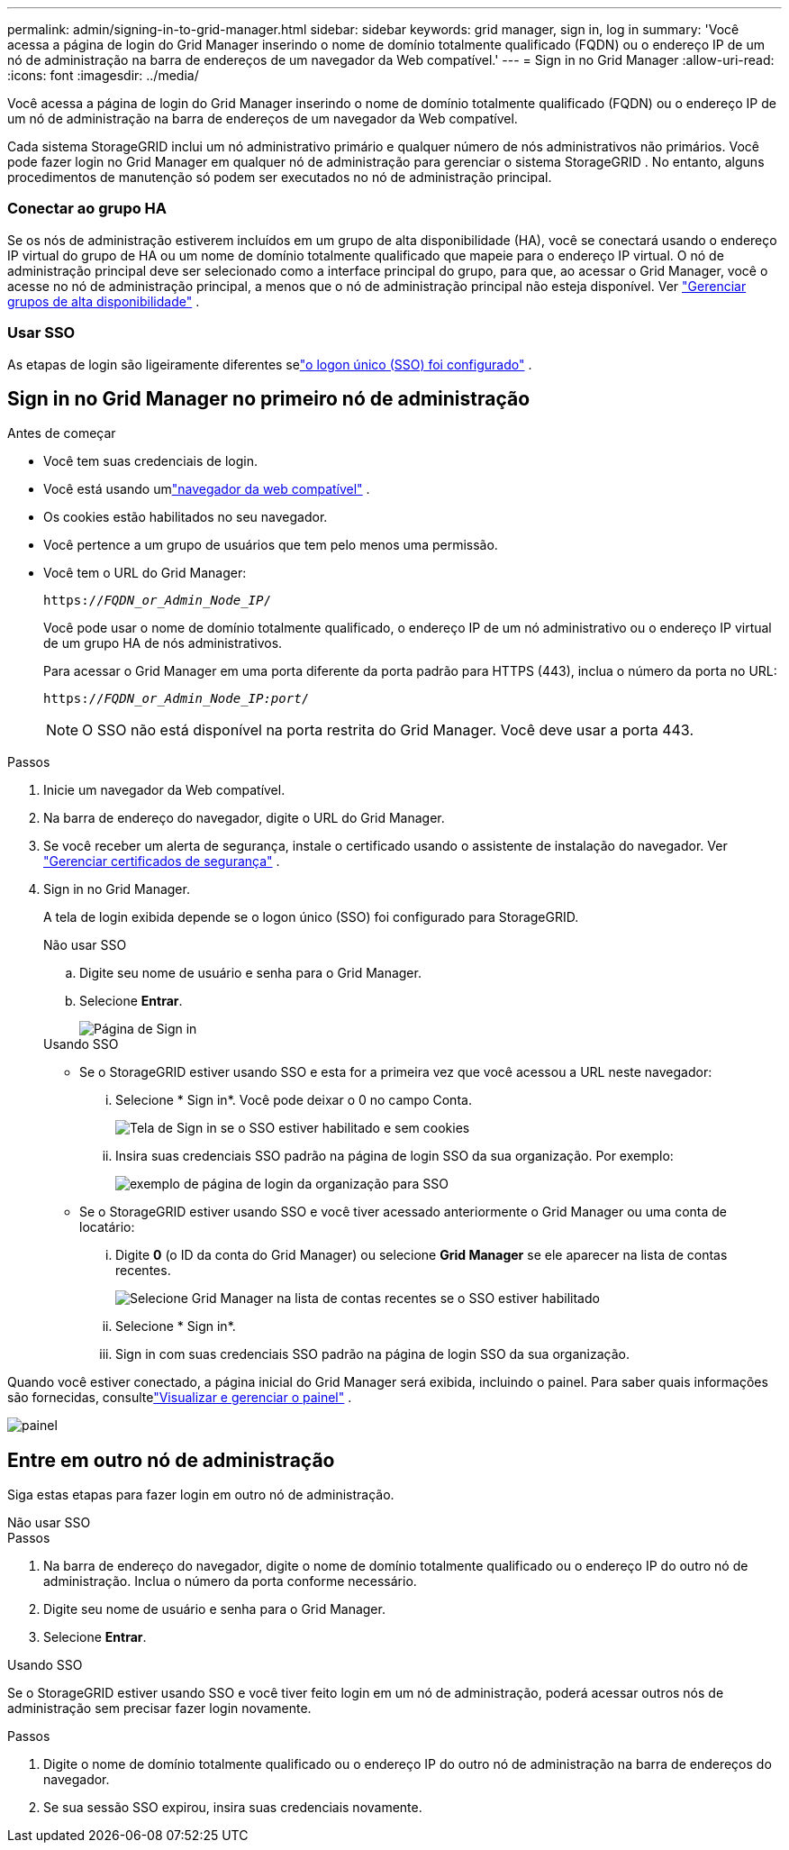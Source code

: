 ---
permalink: admin/signing-in-to-grid-manager.html 
sidebar: sidebar 
keywords: grid manager, sign in, log in 
summary: 'Você acessa a página de login do Grid Manager inserindo o nome de domínio totalmente qualificado (FQDN) ou o endereço IP de um nó de administração na barra de endereços de um navegador da Web compatível.' 
---
= Sign in no Grid Manager
:allow-uri-read: 
:icons: font
:imagesdir: ../media/


[role="lead"]
Você acessa a página de login do Grid Manager inserindo o nome de domínio totalmente qualificado (FQDN) ou o endereço IP de um nó de administração na barra de endereços de um navegador da Web compatível.

Cada sistema StorageGRID inclui um nó administrativo primário e qualquer número de nós administrativos não primários.  Você pode fazer login no Grid Manager em qualquer nó de administração para gerenciar o sistema StorageGRID .  No entanto, alguns procedimentos de manutenção só podem ser executados no nó de administração principal.



=== Conectar ao grupo HA

Se os nós de administração estiverem incluídos em um grupo de alta disponibilidade (HA), você se conectará usando o endereço IP virtual do grupo de HA ou um nome de domínio totalmente qualificado que mapeie para o endereço IP virtual.  O nó de administração principal deve ser selecionado como a interface principal do grupo, para que, ao acessar o Grid Manager, você o acesse no nó de administração principal, a menos que o nó de administração principal não esteja disponível. Ver link:managing-high-availability-groups.html["Gerenciar grupos de alta disponibilidade"] .



=== Usar SSO

As etapas de login são ligeiramente diferentes selink:configuring-sso.html["o logon único (SSO) foi configurado"] .



== Sign in no Grid Manager no primeiro nó de administração

.Antes de começar
* Você tem suas credenciais de login.
* Você está usando umlink:../admin/web-browser-requirements.html["navegador da web compatível"] .
* Os cookies estão habilitados no seu navegador.
* Você pertence a um grupo de usuários que tem pelo menos uma permissão.
* Você tem o URL do Grid Manager:
+
`https://_FQDN_or_Admin_Node_IP_/`

+
Você pode usar o nome de domínio totalmente qualificado, o endereço IP de um nó administrativo ou o endereço IP virtual de um grupo HA de nós administrativos.

+
Para acessar o Grid Manager em uma porta diferente da porta padrão para HTTPS (443), inclua o número da porta no URL:

+
`https://_FQDN_or_Admin_Node_IP:port_/`

+

NOTE: O SSO não está disponível na porta restrita do Grid Manager.  Você deve usar a porta 443.



.Passos
. Inicie um navegador da Web compatível.
. Na barra de endereço do navegador, digite o URL do Grid Manager.
. Se você receber um alerta de segurança, instale o certificado usando o assistente de instalação do navegador. Ver link:using-storagegrid-security-certificates.html["Gerenciar certificados de segurança"] .
. Sign in no Grid Manager.
+
A tela de login exibida depende se o logon único (SSO) foi configurado para StorageGRID.

+
[role="tabbed-block"]
====
.Não usar SSO
--
.. Digite seu nome de usuário e senha para o Grid Manager.
.. Selecione *Entrar*.
+
image::../media/sign_in_grid_manager_no_sso.png[Página de Sign in]



--
.Usando SSO
--
** Se o StorageGRID estiver usando SSO e esta for a primeira vez que você acessou a URL neste navegador:
+
... Selecione * Sign in*.  Você pode deixar o 0 no campo Conta.
+
image::../media/sso_sign_in_first_time.png[Tela de Sign in se o SSO estiver habilitado e sem cookies]

... Insira suas credenciais SSO padrão na página de login SSO da sua organização. Por exemplo:
+
image::../media/sso_organization_page.gif[exemplo de página de login da organização para SSO]



** Se o StorageGRID estiver usando SSO e você tiver acessado anteriormente o Grid Manager ou uma conta de locatário:
+
... Digite *0* (o ID da conta do Grid Manager) ou selecione *Grid Manager* se ele aparecer na lista de contas recentes.
+
image::../media/sign_in_grid_manager_sso.png[Selecione Grid Manager na lista de contas recentes se o SSO estiver habilitado]

... Selecione * Sign in*.
... Sign in com suas credenciais SSO padrão na página de login SSO da sua organização.




--
====


Quando você estiver conectado, a página inicial do Grid Manager será exibida, incluindo o painel.  Para saber quais informações são fornecidas, consultelink:../monitor/viewing-dashboard.html["Visualizar e gerenciar o painel"] .

image::../media/grid_manager_dashboard.png[painel]



== Entre em outro nó de administração

Siga estas etapas para fazer login em outro nó de administração.

[role="tabbed-block"]
====
.Não usar SSO
--
.Passos
. Na barra de endereço do navegador, digite o nome de domínio totalmente qualificado ou o endereço IP do outro nó de administração.  Inclua o número da porta conforme necessário.
. Digite seu nome de usuário e senha para o Grid Manager.
. Selecione *Entrar*.


--
.Usando SSO
--
Se o StorageGRID estiver usando SSO e você tiver feito login em um nó de administração, poderá acessar outros nós de administração sem precisar fazer login novamente.

.Passos
. Digite o nome de domínio totalmente qualificado ou o endereço IP do outro nó de administração na barra de endereços do navegador.
. Se sua sessão SSO expirou, insira suas credenciais novamente.


--
====